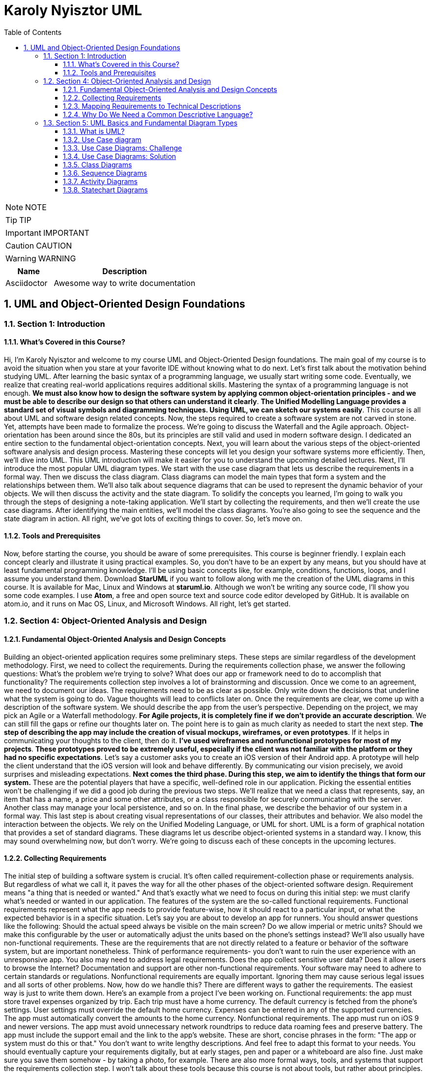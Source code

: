 = Karoly Nyisztor UML
:toc: left
:toclevels: 5
:sectnums:
:sectnumlevels: 5

NOTE: NOTE

TIP: TIP

IMPORTANT: IMPORTANT

CAUTION: CAUTION

WARNING: WARNING

[cols="1,3"]
|===
| Name | Description

| Asciidoctor
| Awesome way to write documentation

|===


== UML and Object-Oriented Design Foundations

=== Section 1: Introduction

==== What’s Covered in this Course?

Hi, I'm Karoly Nyisztor and welcome to my course UML and Object-Oriented Design foundations. The main goal of my course is to avoid the situation when you stare at your favorite IDE without knowing what to do next. Let's first talk about the motivation behind studying UML. After learning the basic syntax of a programming language, we usually start writing some code. Eventually, we realize that creating real-world applications requires additional skills. Mastering the syntax of a programming language is not enough. *We must also know how to design the software system by applying common object-orientation principles - and we must be able to describe our design so that others can understand it clearly*. *The Unified Modelling Language provides a standard set of visual symbols and diagramming techniques. Using UML, we can sketch our systems easily*. This course is all about UML and software design related concepts. Now, the steps required to create a software system are not carved in stone. Yet, attempts have been made to formalize the process. We're going to discuss the Waterfall and the Agile approach. Object-orientation has been around since the 80s, but its principles are still valid and used in modern software design. I dedicated an entire section to the fundamental object-orientation concepts. Next, you will learn about the various steps of the object-oriented software analysis and design process. Mastering these concepts will let you design your software systems more efficiently. Then, we'll dive into UML. This UML introduction will make it easier for you to understand the upcoming detailed lectures. Next, I'll introduce the most popular UML diagram types. We start with the use case diagram that lets us describe the requirements in a formal way. Then we discuss the class diagram. Class diagrams can model the main types that form a system and the relationships between them. We'll also talk about sequence diagrams that can be used to represent the dynamic behavior of your objects. We will then discuss the activity and the state diagram. To solidify the concepts you learned, I'm going to walk you through the steps of designing a note-taking application. We'll start by collecting the requirements, and then we'll create the use case diagrams. After identifying the main entities, we'll model the class diagrams. You're also going to see the sequence and the state diagram in action. All right, we've got lots of exciting things to cover. So, let's move on.

==== Tools and Prerequisites

Now, before starting the course, you should be aware of some prerequisites. This course is beginner friendly. I explain each concept clearly and illustrate it using practical examples. So, you don't have to be an expert by any means, but you should have at least fundamental programming knowledge. I'll be using basic concepts like, for example, conditions, functions, loops, and I assume you understand them. Download *StarUML* if you want to follow along with me the creation of the UML diagrams in this course. It is available for Mac, Linux and Windows at *staruml.io*. Although we won't be writing any source code, I'll show you some code examples. I use *Atom*, a free and open source text and source code editor developed by GitHub. It is available on atom.io, and it runs on Mac OS, Linux, and Microsoft Windows. All right, let's get started.

=== Section 4: Object-Oriented Analysis and Design

==== Fundamental Object-Oriented Analysis and Design Concepts

Building an object-oriented application requires some preliminary steps. These steps are similar regardless of the development methodology. First, we need to collect the requirements. During the requirements collection phase, we answer the following questions: What's the problem we're trying to solve? What does our app or framework need to do to accomplish that functionality? The requirements collection step involves a lot of brainstorming and discussion. Once we come to an agreement, we need to document our ideas. The requirements need to be as clear as possible. Only write down the decisions that underline what the system is going to do. Vague thoughts will lead to conflicts later on. Once the requirements are clear, we come up with a description of the software system. We should describe the app from the user's perspective. Depending on the project, we may pick an Agile or a Waterfall methodology. *For Agile projects, it is completely fine if we don't provide an accurate description*. We can still fill the gaps or refine our thoughts later on. The point here is to gain as much clarity as needed to start the next step. *The step of describing the app may include the creation of visual mockups, wireframes, or even prototypes*. If it helps in communicating your thoughts to the client, then do it. *I've used wireframes and nonfunctional prototypes for most of my projects*. *These prototypes proved to be extremely useful, especially if the client was not familiar with the platform or they had no specific expectations*. Let's say a customer asks you to create an iOS version of their Android app. A prototype will help the client understand that the iOS version will look and behave differently. By communicating our vision precisely, we avoid surprises and misleading expectations. *Next comes the third phase. During this step, we aim to identify the things that form our system.* These are the potential players that have a specific, well-defined role in our application. Picking the essential entities won't be challenging if we did a good job during the previous two steps. We'll realize that we need a class that represents, say, an item that has a name, a price and some other attributes, or a class responsible for securely communicating with the server. Another class may manage your local persistence, and so on. In the final phase, we describe the behavior of our system in a formal way. This last step is about creating visual representations of our classes, their attributes and behavior. We also model the interaction between the objects. We rely on the Unified Modeling Language, or UML for short. UML is a form of graphical notation that provides a set of standard diagrams. These diagrams let us describe object-oriented systems in a standard way. I know, this may sound overwhelming now, but don't worry. We're going to discuss each of these concepts in the upcoming lectures.

==== Collecting Requirements

The initial step of building a software system is crucial. It's often called requirement-collection phase or requirements analysis. But regardless of what we call it, it paves the way for all the other phases of the object-oriented software design. Requirement means "a thing that is needed or wanted." And that's exactly what we need to focus on during this initial step: we must clarify what's needed or wanted in our application. The features of the system are the so-called functional requirements. Functional requirements represent what the app needs to provide feature-wise, how it should react to a particular input, or what the expected behavior is in a specific situation. Let's say you are about to develop an app for runners. You should answer questions like the following: Should the actual speed always be visible on the main screen? Do we allow imperial or metric units? Should we make this configurable by the user or automatically adjust the units based on the phone's settings instead? We'll also usually have non-functional requirements. These are the requirements that are not directly related to a feature or behavior of the software system, but are important nonetheless. Think of performance requirements- you don't want to ruin the user experience with an unresponsive app. You also may need to address legal requirements. Does the app collect sensitive user data? Does it allow users to browse the Internet? Documentation and support are other non-functional requirements. Your software may need to adhere to certain standards or regulations. Nonfunctional requirements are equally important. Ignoring them may cause serious legal issues and all sorts of other problems. Now, how do we handle this? There are different ways to gather the requirements. The easiest way is just to write them down. Here's an example from a project I've been working on. Functional requirements: the app must store travel expenses organized by trip. Each trip must have a home currency. The default currency is fetched from the phone's settings. User settings must override the default home currency. Expenses can be entered in any of the supported currencies. The app must automatically convert the amounts to the home currency. Nonfunctional requirements. The app must run on iOS 9 and newer versions. The app must avoid unnecessary network roundtrips to reduce data roaming fees and preserve battery. The app must include the support email and the link to the app's website. These are short, concise phrases in the form: "The app or system must do this or that." You don't want to write lengthy descriptions. And feel free to adapt this format to your needs. You should eventually capture your requirements digitally, but at early stages, pen and paper or a whiteboard are also fine. Just make sure you save them somehow - by taking a photo, for example. There are also more formal ways, tools, and systems that support the requirements collection step. I won't talk about these tools because this course is not about tools, but rather about principles. To summarize, the requirements collection step boils down to this: We need to formulate what our software must do and which are the constraints and boundaries we need to consider. If we are using a Waterfall approach, we need to clarify all the requirements in advance. For agile projects it's perfectly acceptable if we continue without having all the answers. We may even miss some of the questions. Agile lets us revisit and refine the requirements as we iterate through the software development process.

==== Mapping Requirements to Technical Descriptions

Once we have gathered the requirements, we can feed them to the next step of the software design process. This is where we provide short, accurate descriptions of our systems functionality from the user's perspective. *One way of documenting our system's features is through use cases*. A use case needs a title, something like "Create a new trip," "Add expense," or "Convert currencies." Note that each use case should represent a distinct functionality. Next, we define the actor who's using this functionality. We call it an actor since it can represent a user who's interacting with the app, but also a non-human entity like another system. Then we describe the details of this specific use case; this is called the scenario. Here, we should write one or more sentences that explain what and how the system works in this particular case. Here's an example: "Create a new trip." This is the title of our use case. The actor is the user of the mobile app. "The user can initiate the creation of a new trip from the main screen." "The title is mandatory." "All the other settings are optional." "Optionally, the user can write a short description and set a start and end date for the trip." "The app assigns a default home currency based on the phone's settings, users can override the default home currency with any of the supported currencies." "The app allows setting the budget for the trip." "The setting is optional." "Also, the user can assign a custom thumbnail to a trip." "Finally, the user can save the trip or cancel the trip creation process." *You can write this as a paragraph or as a bulleted list*. *The format doesn't really matter, but it's important to avoid technical terms. Again, this description should be understood by all stakeholders, including the end users*. The format of the use case document may vary from company to company. Some may include additional details, but that won't change the essence of it. *The use case document aims to provide a clear and human-friendly description, what a specific part of a software does and how the actors interact with it. And it is a textual description*. We'll talk about the use case diagrams later. *User stories are another common way of describing certain features or parts of our application*. User stories are shorter than use case descriptions, usually only one to two sentences long. They typically follow this format" "As a (type of user), I want - and you provide some goal - so that (some reason). Examples: "As a user, I want to add notes to my expenses so that I can identify them later on." "As a power user, I want to retrieve the app's database file so that I can inspect it on any computer." *If you can't describe the user story in one or two sentences, you may need to split it into multiple smaller user stories.* *These larger user stories are known as epics*. Epics cover a bigger chunk of functionality like in the following case: "As a traveler, I want to track my expenses while abroad so that I don't exceed my budget." This epic could be split into many other stories, including these: "As a user, I want to create new trips so that I can track each of my trips individually." "As a business traveler, I want to tag my business trips so that I can separate them from my private travels." User stories are often written on sticky notes or index cards. You will see them arranged on walls or tables during meetings and discussions. And like use case descriptions, user stories don't capture the feature details. They serve as discussion starters instead. *User stories are about communication and you will usually see them in Agile projects, whereas use case descriptions are preferable when employing Waterfall methodologies*.

==== Why Do We Need a Common Descriptive Language?

The first two steps of the object-oriented analysis don't require any special tool or design language. We only need text editing software. Even a piece of paper or a whiteboard would be sufficient to collect the requirements and jot down the use cases or user stories. The next steps require us to depict the classes that form our system, how they behave and what attributes they need. We also need to visualize how the objects interact with each other. The development community faced this very same problem. The lack of a commonly accepted design language led to the proliferation of different non-standard approaches. We could also try to come up with a way to draw everything from classes to object interactions. But luckily we don't have to. The Unified Modeling Language is a common design language that was released in 1997. UML provides a set of standard diagram types that can be used to describe both the structure and the behavior of software systems. We'll dig deeper into UML in the upcoming section.

=== Section 5: UML Basics and Fundamental Diagram Types

==== What is UML?

Understanding a software system just by looking at its source code can be very time consuming. And communicating ideas about software design or business processes is even more challenging if there is no commonly accepted way to do it. The Unified Modeling Language-in short, UML-was introduced to solve this problem. UML is not a textual programming language, but rather a graphical notation consisting of diagrams that let us model software systems. We can use these diagrams to describe the objects that form a system and their interactions. *UML has many diagram types*. We'll be discussing the most common ones: The use case diagram describes the functional model of a system - that is, the functionality of a system from the user's point of view. To describe the structure of a system, UML provides structural diagrams. We'll talk about the class diagram, which can be used to describe the structure of a system in terms of objects, attributes, operations and relations. UML let us model dynamic behavior, too. The behavioral diagrams describe the system's functionality, focusing on what happens and the interactions between objects. We'll talk about the actual diagrams shortly. The best part about UML is that it's independent of any particular programming language. We can start coding object-oriented software based on UML diagrams. If those diagrams are detailed enough, they can be converted to source code. Now, let's see some real life examples using UML. Software developers often find themselves in situations where the solution to a specific problem is not trivial or there are several different ways to tackle the problem. It may be tempting to open up your IDE and just start coding. The next thing you know, hours have disappeared and you are desperately searching StackOverflow for the answer. *However, it's hard to find a solution if we couldn't first formulate the question*. We need to figure out what to implement before writing a single line of code. That's when UML comes in handy. Whenever something is unclear, we can quickly sketch a few diagrams to represent a specific part of a software or new functionality. The benefits of this approach are twofold. First, by thinking about classes, objects and interactions, we gain a deeper understanding of what should be implemented without being distracted by crashing ideas or strange compiler error messages. Secondly, a design helps us communicate our ideas with other developers effectively. We can use UML diagrams as a starting point for discussions and improvements without having to delve into source code. Although checking the actual code is useful in many situations, it will often distract us from answering the real questions, and turn the design discussion into a code inspection. Another frequent use of UML is drawing diagrams from existing code. This technique is called reverse engineering, and it helps uncover the dirty little secrets of undocumented software systems. We can use UML to create a detailed blueprint of a system. Detailed UML blueprints are usually required for software developed using a Waterfall approach, and less frequently for Agile projects. Although UML is excellent at modeling object-oriented systems, the fact that it's platform and programming- language independent make it a versatile modeling tool that's not limited to software projects. UML has been used in multidisciplinary areas, including scientific research, transportation, banking and defense.

==== Use Case diagram

Let's start with the Use Case diagram. It's one of the simplest UML diagrams. Its purpose is to visualize the functional requirements of the system. Use Case diagrams show groups of related use cases. Sometimes they may include other use cases. The result is an overview of the system that may include several written use cases. You will rarely create Use Case diagrams for a single use case description. To represent a use case, we draw an oval in the middle of the screen and put the title of the use case in it. "Create a Trip Entry," "Edit Trip," "Export App Database" - these are examples of use cases from our travel expense app mentioned before. We use stick figures to represent the actors; as you may recall, actors are human beings or other systems that may interact with our system. We draw the stick person to the left or the right of the diagram. The actors name goes below the stick figure. We usually draw the primary actors on the left side and the secondary ones on the right side of the Use Case diagram. Next, we draw lines to represent the interaction between an actor and a use case. A mobile user can create or edit a trip entry but cannot export the app's database. The power user can perform all these actions. *We need to visualize our system's boundaries if it interacts with other systems. For that, we draw a frame around all use cases and actors that belong to a given system*. Let's say that we're relying on an external, cloud-based storage. I represent this external system as a separate actor on the right side. I even change its visual representation to show that it's not a human actor. Most tools allow you to do that. The "Create a Trip Entry" and the "Edit Trip" use cases would rely on the cloud to back up their data. So, I connect these use cases with the external system. The frame makes it obvious where our boundaries end.

Use case diagrams provide a clear way to communicate the high-level features and the scope of the system. You can quickly tell what our system does just by looking at this Use Case diagram. The system lets users create new trips and edit existing ones. Power users can even export the database. The app relies on an external cloud system to store data. Such a simple diagram makes it clear what the system does and doesn't do. A customer or a user can easily see if needed features are missing. *The absence of use cases shows what the system doesn't do*. The UML Use Case diagram includes other artifacts and relationships between use cases. We're going to ignore them as they tend to overcomplicate our design and the benefits are questionable. You can't go wrong if you focus on the actors, the use cases, and their interactions. You will be able to easily create your own Use Case diagrams and communicate your ideas in a clear and concise way. Use Case diagrams provide an easy-to-understand overview of the features of our system. *Now, keep in mind that Use Case diagrams are not a replacement for written use- case descriptions. Use case descriptions include more information to ensure that we don't miss any important details or requirements*.

==== Use Case Diagrams: Challenge

==== Use Case Diagrams: Solution

==== Class Diagrams

Without any doubt, class diagrams are the most frequently used UML diagram types. After identifying the entities that form our system, we start creating class diagrams for each of them. A class is represented on the class diagram as a rectangle with three compartments. First, we need to list the class's name. When naming our classes, we must adhere to certain rules. These rules are known as naming conventions. A class name should be a noun in the singular and it needs to start with an uppercase letter. If the name consists of multiple words, we need to uppercase each word like in this example. *The style is called Upper Camel Case*, which is Camel Case with the first letter capitalized. Camel Case is the practice of starting each word in a compound word or sentence with a capital. But why do we need rules? Why can't we just use any character sequence to name our classes? Well, we could do that. Yet, a naming convention lets us focus on important issues instead of arguing over syntax and names. With a commonly accepted set of rules, we can easily read the source code written by other developers, even if they are from another company, country or continent. Standards are useful. *All right, so our class name should be a noun in Upper Camel Case*. Let's fill the other two compartments, too. The next one lists the attributes. The attribute names should be concise and they should follow the Lower Camel Case format- that is, with the first letter lowercase and the first letters of subsequent words in uppercase. A trip has a name. It has a creation date: createdAt. It needs to have a home currency. Let's call this attribute homeCurrency. A start date-startsAt, and an end date: endsAt. It's useful to specify the type of the attribute. We can do that by writing the data type after the attribute's name separated by a colon. So here's our Trip class with the attribute names and types. The data types need to be adjusted to whatever programming language you're using. This example makes perfect sense in Swift. For Objective-C you may want to use different types, like NSString instead of String and NSDate for dates. But even if we leave it as it is, nobody will have issues understanding when we refer to a string or a date or an integer. Next comes the operations compartment. This is where we list the class's methods. *Method names should be verbs in Lower Camel Case*. We can also specify method arguments. The parameters appear within the parentheses as name-data type pairs, like in setName(value: String). To show that a method returns something, we add a colon after the closing parenthesis, followed by the return type. And we can also have methods that have arguments and a return type such as getEntries(from:) and the type is Date, to: Date and it returns a list. This list could contain multiple values or just a single value, or it could even be empty. We don't specify this in our class diagram.

==== Sequence Diagrams

Use cases and class diagrams are static diagrams. They are great at representing the structure of our system. But what if we need to show how the objects interact with each other? *When are objects created and how long are they around*? Static diagrams can't answer these questions. *UML provides dynamic diagrams to represent how objects communicate with each other*. The most common dynamic diagram is the sequence diagram. *We use the sequence diagram to describe the flow of logic in one particular scenario*. A sequence diagram starts by drawing boxes at the top of the page. Each box represents an object. Since these are objects, we name them differently: "aTrip" instead of "Trip" and "anExpense" rather than "Expense." We can also display the type after the instance's name separated by a colon. This may be helpful in some cases. The lifeline of an object is represented by *the dotted lines beneath each box*. This line shows the time the instance exists during the scenario. The sequence diagram also lets us show the messages sent from one object to the other. *A message is basically a method call*. Now let me illustrate the various messages with a practical example. I'd be using StarUML, a UML diagramming software that can be downloaded for free from www.staruml.io. Let's assume that we have a PersistenceManager object. This object is responsible for storing and retrieving entities in the app's local database. The persistence manager needs to create and store a TripEntity instance. First, I add a TripEntity object. The PersistenceManager instance sends a "create" message to initiate a TripEntity object. The "create" message is represented as a dashed line with an open arrowhead. Next, the persistence manager sends a regular message to the already created TripEntity. This message corresponds to calling the addNote() method on the TripEntity instance. A regular message is shown as a solid line with a filled arrowhead. We can add parameters to our messages if we wish. Although we could display the return message, only do it if it's important. Return messages are implicit for synchronous messages, so we don't have to display them. Asynchronous messages are drawn as solid lines with a stick arrowhead. The controller object sends an asynchronous "save" message to the persistence manager. These operations are slow, so inserting a new record into the database is a perfect opportunity for an asynchronous call. When an object sends an asynchronous message, it doesn't need to wait for a response. The asynchronous call gets executed in the background, and it returns once it completes. Unlike synchronous calls, it doesn't block the caller. Asynchronous behavior stands at the core of modern software systems. They improve responsiveness on multicore processors and provide better user experience because lengthy operations won't block the user interface. So you will probably draw async messages a lot. The issue is that the difference between regular and asynchronous messages is very subtle. Stick arrowhead instead of a filled arrowhead. To avoid misunderstandings, you can add an extra note to make clear it's an async message. We also have "self" messages. These represent a method calling another method of the same object. An object can also send a "delete" message to another object. The persistence manager sends a "delete" message to the TripEntity instance. The TripEntity gets destroyed and its lifeline gets terminated by a cross symbol. Sequence diagrams should provide an overview of what's going on in a given scenario. We don't try to represent all the method calls precisely. Instead, we focus on the most relevant parts. Sequence diagrams help us in clarifying the interactions between objects in a specific scenario. By getting more profound insights into the inner workings of our objects, we may need to refine their behavior. Or even add new classes or establish new relationships between our classes. And that's perfectly fine. The process of designing a software system is all about finding out what's missing and what needs to be enhanced or changed.

==== Activity Diagrams

In this video, I'll talk about the activity diagram. As its name suggests, the activity diagram is used to model the flow of activities in a system and the decisions that are made along the way. The activity diagram is typically used to model workflows or business processes. *For example, you might use it to model the steps that are taken to process a customer order or to create a new trip*-- more on that in a bit. In its simplest form, the activity diagram is made up of two main elements: *nodes and flows or edges*. Nodes represent actions, whereas flow lines show the flow of control between actions. We start an activity diagram with an initial node drawn as a small filled circle. We can then transition to the next node. The flow gets represented as a line that ends with an open arrowhead. The arrow points in the direction of the logic flow from one action to the other. Activity diagrams can also express conditional logic. We model a decision node as a diamond. It has a single incoming flow and two or more outbound flows. Each outbound flow has a guard, which is a Boolean condition placed inside square brackets. The guards need to be mutually exclusive. Whenever we reach a decision, we can choose only one of the outbound flows. After a decision, the flows can be merged using a merge activity. The merge activity is represented as a hollow diamond. It has two or more inbound flows and a single outbound flow. Activity diagrams support parallel behavior. *To express concurrent flows*, we use a fork drawn as a thick horizontal line. A fork has one incoming flow and several outgoing concurrent flows. *An example of actions that could be executed in parallel is storing a new order in the file system while also sending a confirmation email to the customer*. Another example that comes to mind is when you are checking out at the grocery store and the cashier is ringing up your order while another person is bagging the groceries. We need to synchronize tasks that get executed concurrently before moving on. To do that, we use a join. The join is represented as a thick horizontal line and it has two or more incoming flows and one outgoing flow. The outgoing flow gets executed after all the incoming flows have been successfully processed. Going back to our grocery store checkout example, you will leave the store after your entire order has been processed, including bagging the groceries. And of course, after you've paid for them. To indicate the end of the workflow, we use a final node. The final node is represented as a filled circle placed inside a hollow circle. Now let's look at an actual example. The following activity diagram describes a simplified version of the trip creation process. We begin with the initial node. The user decides to create a new trip. Next, the user gets prompted to enter a name for the trip. Now the app needs to check whether a trip with the same name already exists. If it does, we ask the user to enter a new name or cancel the trip creation process. If the user decides to cancel the flow, we end the activity. Otherwise, we validate the name again. If the trip name isn't taken, we let the user fill in the remaining trip data. Finally, the user hits the save button. We may also want to allow canceling the process at this point. I'll use a fork to show that we perform some actions in parallel. Storing the new trip into the local persistence and uploading it to the cloud server happens concurrently. If both actions succeed, we inform the user about the successful trip creation, and we're done. We can add more details and further actions to our activity diagram if that's useful. The activity diagram is a powerful tool for modeling workflows and business processes. While it can be complex, it is a great way to visualize the flow of actions in a system. It is especially useful for technical audiences who need to understand the inner workings of a system.

==== Statechart Diagrams

Next, we will have a look at the state chart diagram. This diagram is used to model the object's states and state transitions over its lifetime. The statechart diagram is made up of three main elements: states, transitions, and events. *The state represents the current condition of an object. For instance, a trip object might be in the "Initialized," "Edited," "Saved" or "Completed" state.* *The transition shows that an object moves from one state to another*. A transition occurs as a response to an event. When the user clicks on the Save button after editing a trip, the Trip object transitions from the "Edited" state to the "Saved" state. The statechart diagram starts with an entry point, which indicates that we're dealing with a newly created object. This initial pseudo state is represented as a filled circle that points to the trip object's initial state- "Uninitialized" in this case. States are depicted as rounded rectangles with the state's name inside, while transitions are drawn as arrows between states. The arrowhead points in the direction of the new state. Each transition has a label with an event name that triggers that transition. We can also provide a guard between brackets. A guard is a Boolean condition that must be met for the transition to occur. For example, we could add the "mandatory fields filled" guard to the "Uninitialized" to "Saved" transition. Thus, the Trip object would only transition to the "Saved" state if all mandatory fields were filled in. When the trip is successfully completed, the "Saved" state transitions to the "Completed" state. And deleting the trip will trigger the transition from "Completed" to the final state, indicating that the object has been destroyed. The statechart or state machine diagram is a powerful, yet straightforward technique for modeling the state transitions of a specific object. It can help you visualize complex state machines and avoid issues such as dead end states that are hard to spot just by looking at the source code.